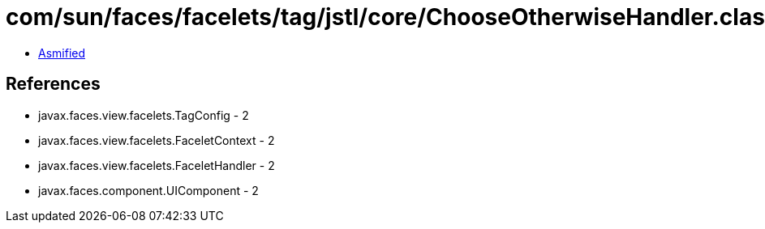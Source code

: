 = com/sun/faces/facelets/tag/jstl/core/ChooseOtherwiseHandler.class

 - link:ChooseOtherwiseHandler-asmified.java[Asmified]

== References

 - javax.faces.view.facelets.TagConfig - 2
 - javax.faces.view.facelets.FaceletContext - 2
 - javax.faces.view.facelets.FaceletHandler - 2
 - javax.faces.component.UIComponent - 2
